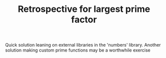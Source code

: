 #+TITLE: Retrospective for largest prime factor

Quick solution leaning on external libraries in the 'numbers' library.
Another solution making custom prime functions may be a worthwhile
exercise


